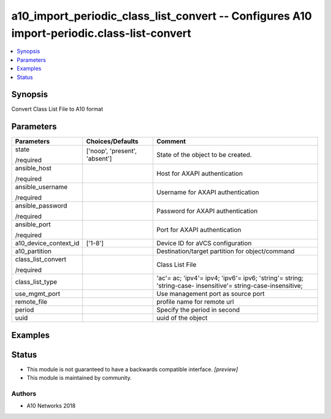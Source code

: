 .. _a10_import_periodic_class_list_convert_module:


a10_import_periodic_class_list_convert -- Configures A10 import-periodic.class-list-convert
===========================================================================================

.. contents::
   :local:
   :depth: 1


Synopsis
--------

Convert Class List File to A10 format






Parameters
----------

+-----------------------+-------------------------------+--------------------------------------------------------------------------------------------------------------+
| Parameters            | Choices/Defaults              | Comment                                                                                                      |
|                       |                               |                                                                                                              |
|                       |                               |                                                                                                              |
+=======================+===============================+==============================================================================================================+
| state                 | ['noop', 'present', 'absent'] | State of the object to be created.                                                                           |
|                       |                               |                                                                                                              |
| /required             |                               |                                                                                                              |
+-----------------------+-------------------------------+--------------------------------------------------------------------------------------------------------------+
| ansible_host          |                               | Host for AXAPI authentication                                                                                |
|                       |                               |                                                                                                              |
| /required             |                               |                                                                                                              |
+-----------------------+-------------------------------+--------------------------------------------------------------------------------------------------------------+
| ansible_username      |                               | Username for AXAPI authentication                                                                            |
|                       |                               |                                                                                                              |
| /required             |                               |                                                                                                              |
+-----------------------+-------------------------------+--------------------------------------------------------------------------------------------------------------+
| ansible_password      |                               | Password for AXAPI authentication                                                                            |
|                       |                               |                                                                                                              |
| /required             |                               |                                                                                                              |
+-----------------------+-------------------------------+--------------------------------------------------------------------------------------------------------------+
| ansible_port          |                               | Port for AXAPI authentication                                                                                |
|                       |                               |                                                                                                              |
| /required             |                               |                                                                                                              |
+-----------------------+-------------------------------+--------------------------------------------------------------------------------------------------------------+
| a10_device_context_id | ['1-8']                       | Device ID for aVCS configuration                                                                             |
|                       |                               |                                                                                                              |
|                       |                               |                                                                                                              |
+-----------------------+-------------------------------+--------------------------------------------------------------------------------------------------------------+
| a10_partition         |                               | Destination/target partition for object/command                                                              |
|                       |                               |                                                                                                              |
|                       |                               |                                                                                                              |
+-----------------------+-------------------------------+--------------------------------------------------------------------------------------------------------------+
| class_list_convert    |                               | Class List File                                                                                              |
|                       |                               |                                                                                                              |
| /required             |                               |                                                                                                              |
+-----------------------+-------------------------------+--------------------------------------------------------------------------------------------------------------+
| class_list_type       |                               | 'ac'= ac; 'ipv4'= ipv4; 'ipv6'= ipv6; 'string'= string; 'string-case- insensitive'= string-case-insensitive; |
|                       |                               |                                                                                                              |
|                       |                               |                                                                                                              |
+-----------------------+-------------------------------+--------------------------------------------------------------------------------------------------------------+
| use_mgmt_port         |                               | Use management port as source port                                                                           |
|                       |                               |                                                                                                              |
|                       |                               |                                                                                                              |
+-----------------------+-------------------------------+--------------------------------------------------------------------------------------------------------------+
| remote_file           |                               | profile name for remote url                                                                                  |
|                       |                               |                                                                                                              |
|                       |                               |                                                                                                              |
+-----------------------+-------------------------------+--------------------------------------------------------------------------------------------------------------+
| period                |                               | Specify the period in second                                                                                 |
|                       |                               |                                                                                                              |
|                       |                               |                                                                                                              |
+-----------------------+-------------------------------+--------------------------------------------------------------------------------------------------------------+
| uuid                  |                               | uuid of the object                                                                                           |
|                       |                               |                                                                                                              |
|                       |                               |                                                                                                              |
+-----------------------+-------------------------------+--------------------------------------------------------------------------------------------------------------+







Examples
--------

.. code-block:: yaml+jinja

    





Status
------




- This module is not guaranteed to have a backwards compatible interface. *[preview]*


- This module is maintained by community.



Authors
~~~~~~~

- A10 Networks 2018

